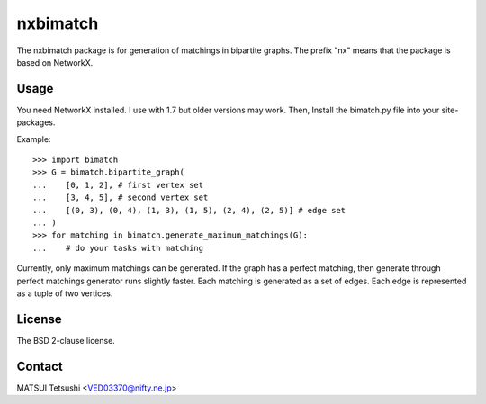 =========
nxbimatch
=========

The nxbimatch package is for generation of matchings in bipartite graphs.
The prefix "nx" means that the package is based on NetworkX.


Usage
=====

You need NetworkX installed.  I use with 1.7 but older versions may work.
Then, Install the bimatch.py file into your site-packages.

Example::

   >>> import bimatch
   >>> G = bimatch.bipartite_graph(
   ...    [0, 1, 2], # first vertex set
   ...    [3, 4, 5], # second vertex set
   ...    [(0, 3), (0, 4), (1, 3), (1, 5), (2, 4), (2, 5)] # edge set
   ... )
   >>> for matching in bimatch.generate_maximum_matchings(G):
   ...    # do your tasks with matching

Currently, only maximum matchings can be generated.
If the graph has a perfect matching, then generate
through perfect matchings generator runs slightly faster.
Each matching is generated as a set of edges.
Each edge is represented as a tuple of two vertices. 


License
=======
The BSD 2-clause license.


Contact
=======
MATSUI Tetsushi <VED03370@nifty.ne.jp>
